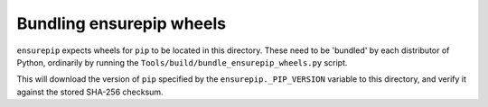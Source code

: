 Bundling ensurepip wheels
=========================

``ensurepip`` expects wheels for ``pip`` to be located in this directory.
These need to be 'bundled' by each distributor of Python,
ordinarily by running the ``Tools/build/bundle_ensurepip_wheels.py`` script.

This will download the version of ``pip`` specified by the
``ensurepip._PIP_VERSION`` variable to this directory,
and verify it against the stored SHA-256 checksum.
